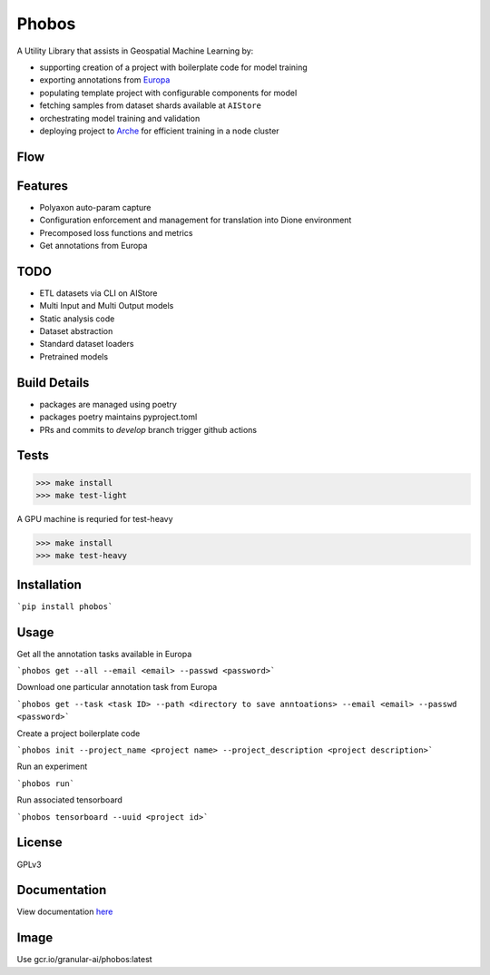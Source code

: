 ===================
Phobos
===================

A Utility Library that assists in Geospatial Machine Learning by: 

* supporting creation of a project with boilerplate code for model training
* exporting annotations from `Europa <https://europa.granular.ai>`_
* populating template project with configurable components for model
* fetching samples from dataset shards available at ``AIStore``
* orchestrating model training and validation
* deploying project to `Arche <https://arche.granular.ai>`_ for efficient training in a node cluster   

Flow
----
.. image:: docs/phobos.png
    :width: 1200

Features
--------

* Polyaxon auto-param capture
* Configuration enforcement and management for translation into Dione environment
* Precomposed loss functions and metrics
* Get annotations from Europa 


TODO
----

* ETL datasets via CLI on AIStore
* Multi Input and Multi Output models
* Static analysis code 
* Dataset abstraction 
* Standard dataset loaders 
* Pretrained models 


Build Details
-------------

* packages are managed using poetry
* packages poetry maintains pyproject.toml
* PRs and commits to `develop` branch trigger github actions


Tests
-----

>>> make install
>>> make test-light


A GPU machine is requried for test-heavy

>>> make install
>>> make test-heavy


Installation
------------

```pip install phobos```


Usage
-----

Get all the annotation tasks available in Europa 

```phobos get --all --email <email> --passwd <password>```

Download one particular annotation task from Europa 

```phobos get --task <task ID> --path <directory to save anntoations> --email <email> --passwd <password>```

Create a project boilerplate code 

```phobos init --project_name <project name> --project_description <project description>```

Run an experiment 

```phobos run```

Run associated tensorboard 

```phobos tensorboard --uuid <project id>```

License
-------
GPLv3

Documentation
-------------

View documentation `here <https://phobos.granular.ai/>`_

Image
-----
Use gcr.io/granular-ai/phobos:latest
